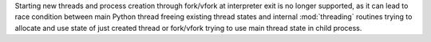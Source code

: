 Starting new threads and process creation through fork/vfork at interpreter exit is no longer supported, as it can lead to race condition between main Python thread freeing existing thread states and internal :mod:`threading` routines trying to allocate and use state of just created thread or fork/vfork trying to use main thread state in child process.
